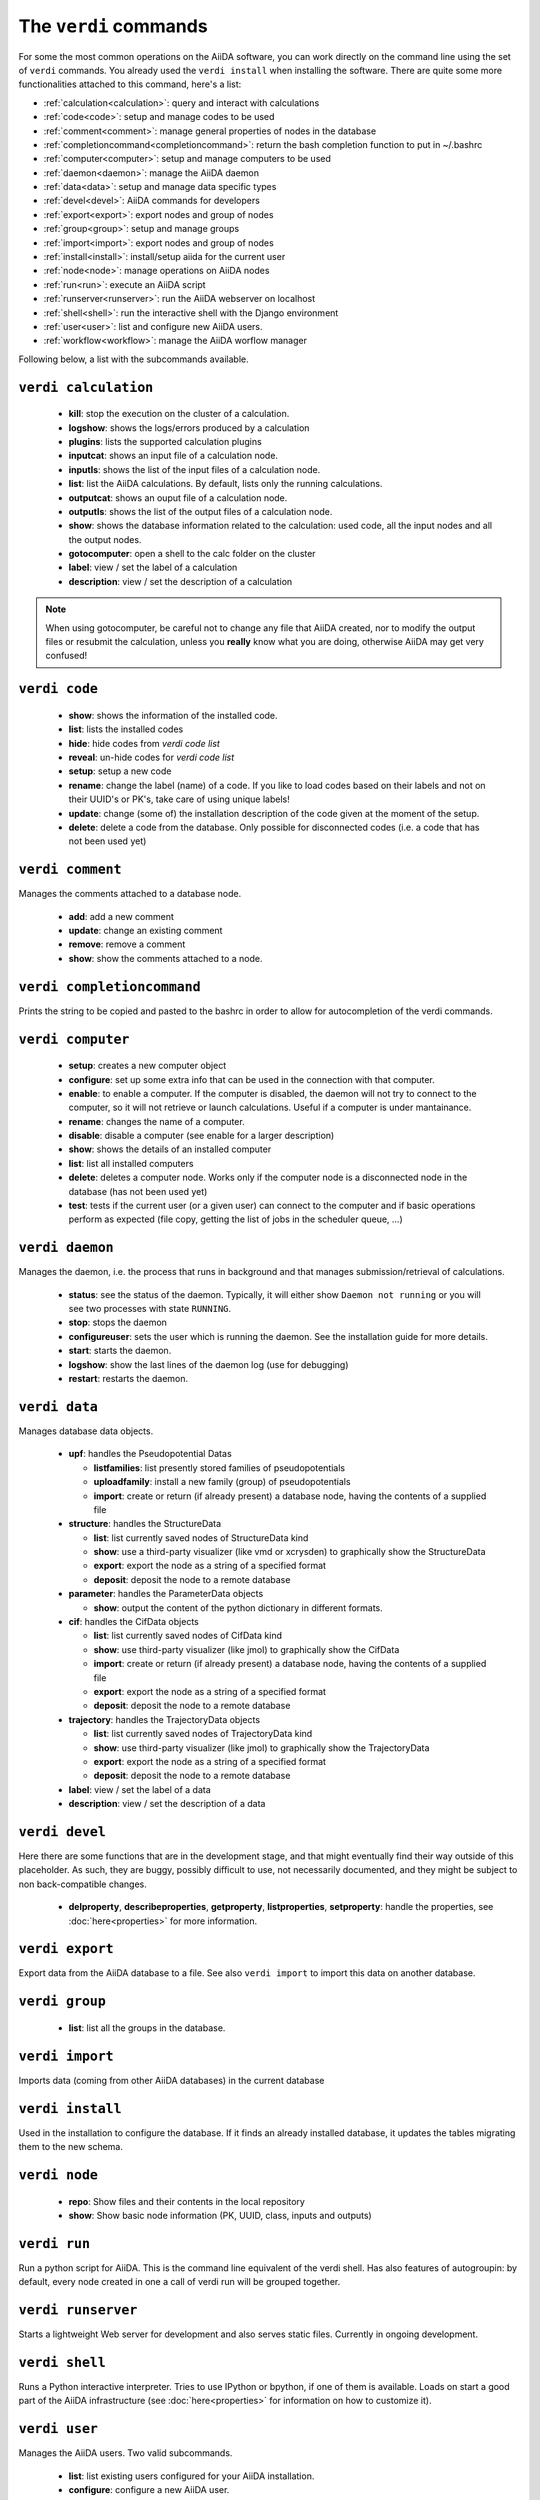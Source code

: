 ######################
The ``verdi`` commands
######################

For some the most common operations on the AiiDA software, you can work directly
on the command line using the set of ``verdi`` commands.
You already used the ``verdi install`` when installing the software.
There are quite some more functionalities attached to this command, here's a
list:

* :ref:`calculation<calculation>`:				query and interact with calculations
* :ref:`code<code>`:                			setup and manage codes to be used
* :ref:`comment<comment>`:          			manage general properties of nodes in the database
* :ref:`completioncommand<completioncommand>`:	return the bash completion function to put in ~/.bashrc
* :ref:`computer<computer>`:            		setup and manage computers to be used
* :ref:`daemon<daemon>`:              			manage the AiiDA daemon
* :ref:`data<data>`:                			setup and manage data specific types
* :ref:`devel<devel>`:               			AiiDA commands for developers
* :ref:`export<export>`:              			export nodes and group of nodes
* :ref:`group<group>`:               			setup and manage groups
* :ref:`import<import>`:              			export nodes and group of nodes
* :ref:`install<install>`:             			install/setup aiida for the current user
* :ref:`node<node>`:                			manage operations on AiiDA nodes
* :ref:`run<run>`:                  			execute an AiiDA script
* :ref:`runserver<runserver>`:           		run the AiiDA webserver on localhost
* :ref:`shell<shell>`:               			run the interactive shell with the Django environment
* :ref:`user<user>`:                			list and configure new AiiDA users.
* :ref:`workflow<workflow>`:            		manage the AiiDA worflow manager


Following below, a list with the subcommands available.

.. _calculation:

``verdi calculation``
+++++++++++++++++++++

  * **kill**: stop the execution on the cluster of a calculation.
  * **logshow**: shows the logs/errors produced by a calculation
  * **plugins**: lists the supported calculation plugins
  * **inputcat**: shows an input file of a calculation node.
  * **inputls**: shows the list of the input files of a calculation node.
  * **list**: list the AiiDA calculations. By default, lists only the running 
    calculations.
  * **outputcat**: shows an ouput file of a calculation node. 
  * **outputls**: shows the list of the output files of a calculation node.
  * **show**: shows the database information related to the calculation: 
    used code, all the input nodes and all the output nodes. 
  * **gotocomputer**: open a shell to the calc folder on the cluster
  * **label**: view / set the label of a calculation
  * **description**: view / set the description of a calculation
  
.. note:: When using gotocomputer, be careful not to change any file
  that AiiDA created,
  nor to modify the output files or resubmit the calculation, 
  unless you **really** know what you are doing, 
  otherwise AiiDA may get very confused!   


.. _code:

``verdi code``
++++++++++++++

  *  **show**: shows the information of the installed code.
  *  **list**: lists the installed codes
  *  **hide**: hide codes from `verdi code list`
  *  **reveal**: un-hide codes for `verdi code list`
  *  **setup**: setup a new code
  *  **rename**: change the label (name) of a code. If you like to load codes 
     based on their labels and not on their UUID's or PK's, take care of using
     unique labels!
  *  **update**: change (some of) the installation description of the code given
     at the moment of the setup. 
  *  **delete**: delete a code from the database. Only possible for disconnected 
     codes (i.e. a code that has not been used yet)


.. _comment:

``verdi comment``
+++++++++++++++++
Manages the comments attached to a database node.

  *  **add**: add a new comment
  *  **update**: change an existing comment
  *  **remove**: remove a comment
  *  **show**: show the comments attached to a node.


.. _completioncommand:

``verdi completioncommand``
+++++++++++++++++++++++++++

Prints the string to be copied and pasted to the bashrc in order to allow for
autocompletion of the verdi commands.


.. _computer:

``verdi computer``
++++++++++++++++++

  *  **setup**: creates a new computer object
  *  **configure**: set up some extra info that can be used in the connection
     with that computer.
  *  **enable**: to enable a computer. If the computer is disabled, the daemon 
     will not try to connect to the computer, so it will not retrieve or launch 
     calculations. Useful if a computer is under mantainance. 
  *  **rename**: changes the name of a computer.
  *  **disable**: disable a computer (see enable for a larger description)
  *  **show**: shows the details of an installed computer
  *  **list**: list all installed computers
  *  **delete**: deletes a computer node. Works only if the computer node is 
     a disconnected node in the database (has not been used yet)
  *  **test**: tests if the current user (or a given user) can connect to the
     computer and if basic operations perform as expected (file copy, getting
     the list of jobs in the scheduler queue, ...)


.. _daemon:

``verdi daemon``
++++++++++++++++
Manages the daemon, i.e. the process that runs in background and that manages 
submission/retrieval of calculations.

  *  **status**: see the status of the daemon. Typically, it will either show
     ``Daemon not running`` or you will see two
     processes with state ``RUNNING``.
    
  *  **stop**: stops the daemon
  
  *  **configureuser**: sets the user which is running the daemon. See the 
     installation guide for more details.
     
  *  **start**: starts the daemon.
  
  *  **logshow**: show the last lines of the daemon log (use for debugging)
  
  *  **restart**: restarts the daemon.
  
  
.. _data:

``verdi data``
++++++++++++++
Manages database data objects.

  * **upf**: handles the Pseudopotential Datas
  
    * **listfamilies**: list presently stored families of pseudopotentials
    
    * **uploadfamily**: install a new family (group) of pseudopotentials

    * **import**: create or return (if already present) a database node,
      having the contents of a supplied file
  
  * **structure**: handles the StructureData
  
    * **list**: list currently saved nodes of StructureData kind
    
    * **show**: use a third-party visualizer (like vmd or xcrysden) 
      to graphically show the StructureData

    * **export**: export the node as a string of a specified format

    * **deposit**: deposit the node to a remote database

  * **parameter**: handles the ParameterData objects

    * **show**: output the content of the python dictionary in different
      formats. 

  * **cif**: handles the CifData objects

    * **list**: list currently saved nodes of CifData kind

    * **show**: use third-party visualizer (like jmol) to graphically show
      the CifData

    * **import**: create or return (if already present) a database node,
      having the contents of a supplied file

    * **export**: export the node as a string of a specified format

    * **deposit**: deposit the node to a remote database

  * **trajectory**: handles the TrajectoryData objects

    * **list**: list currently saved nodes of TrajectoryData kind

    * **show**: use third-party visualizer (like jmol) to graphically show
      the TrajectoryData

    * **export**: export the node as a string of a specified format

    * **deposit**: deposit the node to a remote database

  * **label**: view / set the label of a data

  * **description**: view / set the description of a data


.. _devel:

``verdi devel``
+++++++++++++++

Here there are some functions that are in the development stage, and that might 
eventually find their way outside of this placeholder.
As such, they are buggy, possibly difficult to use, not necessarily documented,
and they might be subject to non back-compatible changes.

  * **delproperty**, **describeproperties**, **getproperty**, **listproperties**, 
    **setproperty**: handle the properties, see :doc:`here<properties>` for more information.


.. _export:

``verdi export``
++++++++++++++++

Export data from the AiiDA database to a file. 
See also ``verdi import`` to import this data on another database.


.. _group:

``verdi group``
+++++++++++++++

  *  **list**: list all the groups in the database.


.. _import:

``verdi import``
++++++++++++++++

Imports data (coming from other AiiDA databases) in the current database 


.. _install:

``verdi install``
+++++++++++++++++

Used in the installation to configure the database.
If it finds an already installed database, it updates the tables migrating them 
to the new schema.


.. _node:

``verdi node``
+++++++++++++++

  * **repo**: Show files and their contents in the local repository

  * **show**: Show basic node information (PK, UUID, class, inputs and
    outputs)


.. _run:

``verdi run``
+++++++++++++

Run a python script for AiiDA. This is the command line equivalent of the verdi
shell. Has also features of autogroupin: by default, every node created in one
a call of verdi run will be grouped together.


.. _runserver:

``verdi runserver``
+++++++++++++++++++

Starts a lightweight Web server for development and also serves static files.
Currently in ongoing development.

.. _shell:

``verdi shell``
+++++++++++++++

Runs a Python interactive interpreter. 
Tries to use IPython or bpython, if one of them is available.
Loads on start a good part of the AiiDA infrastructure (see :doc:`here<properties>`
for information on how to customize it).

.. _user:

``verdi user``
++++++++++++++
Manages the AiiDA users. Two valid subcommands.

  *  **list**: list existing users configured for your AiiDA installation.
  *  **configure**: configure a new AiiDA user.


.. _workflow:

``verdi workflow``
++++++++++++++++++
Manages the workflow. Valid subcommands:

  * **report**: display the information on how the workflow is evolving.
  * **kill**: kills a workflow.
  * **list**: lists the workflows present in the database. 
    By default, shows only the running ones. 

